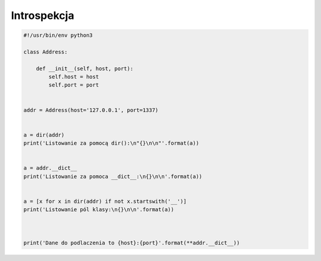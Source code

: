 ************
Introspekcja
************

.. code-block:: python

    #!/usr/bin/env python3

    class Address:

        def __init__(self, host, port):
            self.host = host
            self.port = port


    addr = Address(host='127.0.0.1', port=1337)


    a = dir(addr)
    print('Listowanie za pomocą dir():\n"{}\n\n"'.format(a))


    a = addr.__dict__
    print('Listowanie za pomoca __dict__:\n{}\n\n'.format(a))


    a = [x for x in dir(addr) if not x.startswith('__')]
    print('Listowanie pól klasy:\n{}\n\n'.format(a))



    print('Dane do podlaczenia to {host}:{port}'.format(**addr.__dict__))


